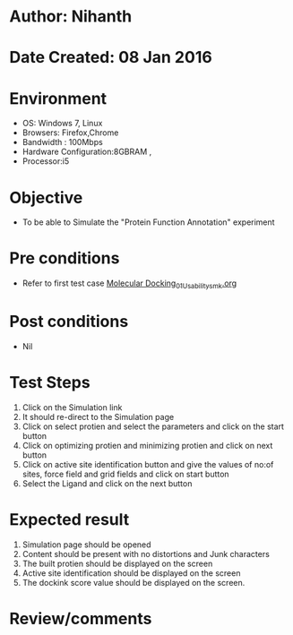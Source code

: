 * Author: Nihanth
* Date Created: 08 Jan 2016
* Environment
  - OS: Windows 7, Linux
  - Browsers: Firefox,Chrome
  - Bandwidth : 100Mbps
  - Hardware Configuration:8GBRAM , 
  - Processor:i5

* Objective
  - To be able to Simulate the "Protein Function Annotation" experiment

* Pre conditions
  - Refer to first test case [[https://github.com/Virtual-Labs/protein-engg-iitb/blob/master/test-cases/integration_test-cases/Molecular Docking/Molecular Docking_01_Usability_smk.org][Molecular Docking_01_Usability_smk.org]]

* Post conditions
  - Nil
* Test Steps
  1. Click on the Simulation link 
  2. It should re-direct to the Simulation page
  3. Click on select protien and select the parameters and click on the start button
  4. Click on optimizing protien and minimizing protien and click on next button
  5. Click on active site identification button and give the values of no:of sites, force field and grid fields and click on start button
  6. Select the Ligand and click on the next button

* Expected result
  1. Simulation page should be opened
  2. Content should be present with no distortions and Junk characters
  3. The built protien should be displayed on the screen
  4. Active site identification should be displayed on the screen 
  5. The dockink score value should be displayed on the screen.

* Review/comments


